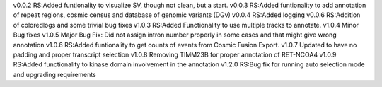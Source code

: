 v0.0.2
RS:Added funtionality to visualize SV, though not clean, but a start.
v0.0.3
RS:Added funtionality to add annotation of repeat regions, cosmic census and database of genomic variants (DGv)
v0.0.4
RS:Added logging
v0.0.6
RS:Addition of coloredlogs and some trivial bug fixes
v1.0.3
RS:Added Functionality to use multiple tracks to annotate.
v1.0.4
Minor Bug fixes
v1.0.5
Major Bug Fix:
Did not assign intron number properly in some cases and that might give wrong annotation
v1.0.6
RS:Added funtionality to get counts of events from Cosmic Fusion Export.
v1.0.7
Updated to have no padding and proper transcript selection
v1.0.8
Removing TIMM23B for proper annotation of RET-NCOA4
v1.0.9
RS:Added functionality to kinase domain involvement in the annotation
v1.2.0
RS:Bug fix for running auto selection mode and upgrading requirements
